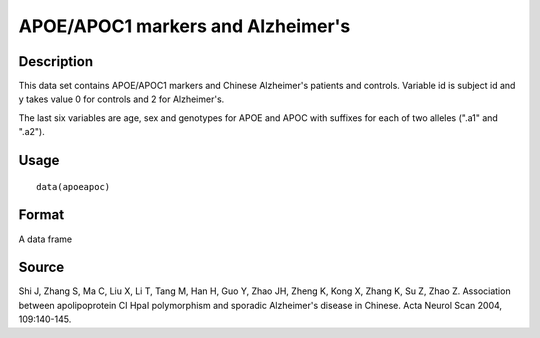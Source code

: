 +--------------------------------------+--------------------------------------+
| apoeapoc                             |
| R Documentation                      |
+--------------------------------------+--------------------------------------+

APOE/APOC1 markers and Alzheimer's
----------------------------------

Description
~~~~~~~~~~~

This data set contains APOE/APOC1 markers and Chinese Alzheimer's
patients and controls. Variable id is subject id and y takes value 0 for
controls and 2 for Alzheimer's.

The last six variables are age, sex and genotypes for APOE and APOC with
suffixes for each of two alleles (".a1" and ".a2").

Usage
~~~~~

::

    data(apoeapoc)

Format
~~~~~~

A data frame

Source
~~~~~~

Shi J, Zhang S, Ma C, Liu X, Li T, Tang M, Han H, Guo Y, Zhao JH, Zheng
K, Kong X, Zhang K, Su Z, Zhao Z. Association between apolipoprotein CI
HpaI polymorphism and sporadic Alzheimer's disease in Chinese. Acta
Neurol Scan 2004, 109:140-145.
